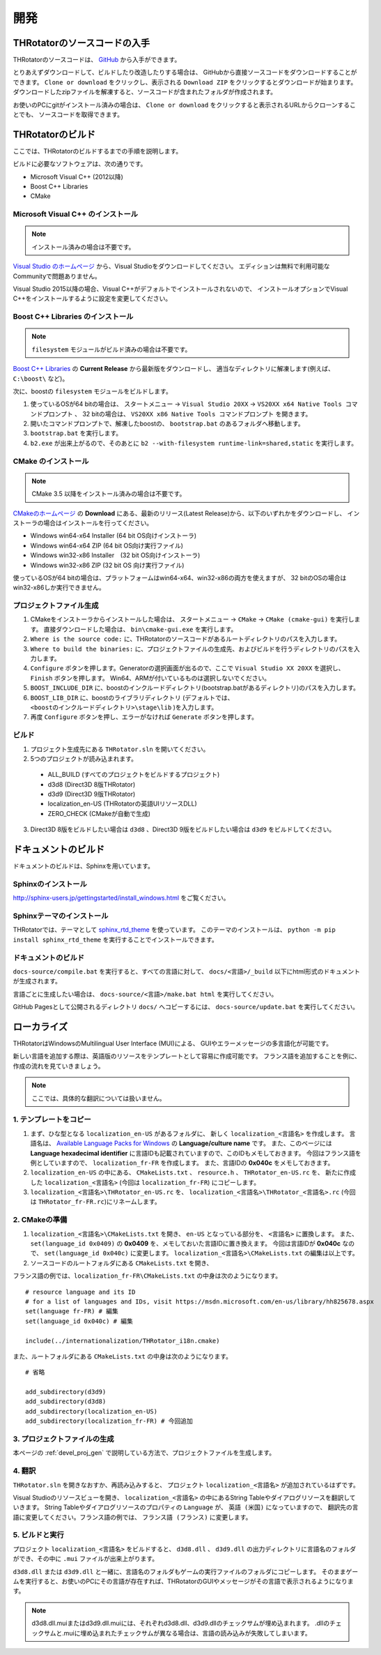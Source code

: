 ﻿====================
開発
====================


THRotatorのソースコードの入手
==================================

THRotatorのソースコードは、 `GitHub <https://github.com/massanoori/THRotator>`_ から入手ができます。

とりあえずダウンロードして、ビルドしたり改造したりする場合は、
GitHubから直接ソースコードをダウンロードすることができます。
``Clone or download`` をクリックし、表示される ``Download ZIP`` をクリックするとダウンロードが始まります。
ダウンロードしたzipファイルを解凍すると、ソースコードが含まれたフォルダが作成されます。

お使いのPCにgitがインストール済みの場合は、
``Clone or download`` をクリックすると表示されるURLからクローンすることでも、
ソースコードを取得できます。


THRotatorのビルド
====================

ここでは、THRotatorのビルドするまでの手順を説明します。

ビルドに必要なソフトウェアは、次の通りです。

* Microsoft Visual C++ (2012以降)
* Boost C++ Libraries
* CMake

Microsoft Visual C++ のインストール
-----------------------------------------

.. note:: インストール済みの場合は不要です。

`Visual Studio のホームページ <https://www.visualstudio.com/>`_ から、Visual Studioをダウンロードしてください。
エディションは無料で利用可能なCommunityで問題ありません。

Visual Studio 2015以降の場合、Visual C++がデフォルトでインストールされないので、
インストールオプションでVisual C++をインストールするように設定を変更してください。

Boost C++ Libraries のインストール
-----------------------------------------

.. note:: ``filesystem`` モジュールがビルド済みの場合は不要です。

`Boost C++ Libraries <http://www.boost.org/>`_ の **Current Release** から最新版をダウンロードし、
適当なディレクトリに解凍します(例えば、 ``C:\boost\`` など)。

次に、boostの ``filesystem`` モジュールをビルドします。

1. 使っているOSが64 bitの場合は、 ``スタートメニュー`` → ``Visual Studio 20XX`` → ``VS20XX x64 Native Tools コマンドプロンプト`` 、
   32 bitの場合は、 ``VS20XX x86 Native Tools コマンドプロンプト`` を開きます。
2. 開いたコマンドプロンプトで、解凍したboostの、 ``bootstrap.bat`` のあるフォルダへ移動します。
3. ``bootstrap.bat`` を実行します。
4. ``b2.exe`` が出来上がるので、そのあとに ``b2 --with-filesystem runtime-link=shared,static`` を実行します。

CMake のインストール
------------------------

.. note:: CMake 3.5 以降をインストール済みの場合は不要です。

`CMakeのホームページ <https://cmake.org/>`_ の **Download** にある、最新のリリース(Latest Release)から、以下のいずれかをダウンロードし、
インストーラの場合はインストールを行ってください。

* Windows win64-x64 Installer (64 bit OS向けインストーラ)
* Windows win64-x64 ZIP (64 bit OS向け実行ファイル)
* Windows win32-x86 Installer　(32 bit OS向けインストーラ)
* Windows win32-x86 ZIP (32 bit OS 向け実行ファイル)

使っているOSが64 bitの場合は、プラットフォームはwin64-x64、win32-x86の両方を使えますが、
32 bitのOSの場合はwin32-x86しか実行できません。

.. _devel_proj_gen:


プロジェクトファイル生成
---------------------------

1. CMakeをインストーラからインストールした場合は、 ``スタートメニュー`` → ``CMake`` → ``CMake (cmake-gui)`` を実行します。
   直接ダウンロードした場合は、 ``bin\cmake-gui.exe`` を実行します。
2. ``Where is the source code:`` に、THRotatorのソースコードがあるルートディレクトリのパスを入力します。
3. ``Where to build the binaries:`` に、プロジェクトファイルの生成先、およびビルドを行うディレクトリのパスを入力します。
4. ``Configure`` ボタンを押します。Generatorの選択画面が出るので、ここで ``Visual Studio XX 20XX`` を選択し、 ``Finish`` ボタンを押します。
   Win64、ARMが付いているものは選択しないでください。
5. ``BOOST_INCLUDE_DIR`` に、boostのインクルードディレクトリ(bootstrap.batがあるディレクトリ)のパスを入力します。
6. ``BOOST_LIB_DIR`` に、boostのライブラリディレクトリ (デフォルトでは、 ``<boostのインクルードディレクトリ>\stage\lib`` )を入力します。
7. 再度 ``Configure`` ボタンを押し、エラーがなければ ``Generate`` ボタンを押します。


ビルド
---------------------------------

1. プロジェクト生成先にある ``THRotator.sln`` を開いてください。
2. 5つのプロジェクトが読み込まれます。
 
  * ALL_BUILD (すべてのプロジェクトをビルドするプロジェクト)
  * d3d8 (Direct3D 8版THRotator)
  * d3d9 (Direct3D 9版THRotator)
  * localization_en-US (THRotatorの英語UIリソースDLL)
  * ZERO_CHECK (CMakeが自動で生成)

3. Direct3D 8版をビルドしたい場合は ``d3d8`` 、Direct3D 9版をビルドしたい場合は ``d3d9`` をビルドしてください。


ドキュメントのビルド
====================

ドキュメントのビルドは、Sphinxを用いています。

Sphinxのインストール
------------------------

http://sphinx-users.jp/gettingstarted/install_windows.html をご覧ください。

Sphinxテーマのインストール
------------------------------

THRotatorでは、テーマとして `sphinx_rtd_theme <https://github.com/rtfd/sphinx_rtd_theme>`_ を使っています。
このテーマのインストールは、 ``python -m pip install sphinx_rtd_theme`` を実行することでインストールできます。

ドキュメントのビルド
----------------------------

``docs-source/compile.bat`` を実行すると、すべての言語に対して、 ``docs/<言語>/_build`` 以下にhtml形式のドキュメントが生成されます。

言語ごとに生成したい場合は、
``docs-source/<言語>/make.bat html`` を実行してください。

GitHub Pagesとして公開されるディレクトリ ``docs/`` へコピーするには、 ``docs-source/update.bat`` を実行してください。


ローカライズ
=============

THRotatorはWindowsのMultilingual User Interface (MUI)による、
GUIやエラーメッセージの多言語化が可能です。

新しい言語を追加する際は、英語版のリソースをテンプレートとして容易に作成可能です。
フランス語を追加することを例に、作成の流れを見ていきましょう。

.. note:: ここでは、具体的な翻訳については扱いません。

1. テンプレートをコピー
-----------------------------

1. まず、ひな型となる ``localization_en-US`` があるフォルダに、
   新しく ``localization_<言語名>`` を作成します。
   言語名は、 `Available Language Packs for Windows <https://technet.microsoft.com/en-us/library/hh825678.aspx>`_ の **Language/culture name** です。
   また、このページには **Language hexadecimal identifier** に言語IDも記載されていますので、このIDもメモしておきます。
   今回はフランス語を例としていますので、 ``localization_fr-FR`` を作成します。
   また、言語IDの **0x040c** をメモしておきます。
2. ``localization_en-US`` の中にある、 ``CMakeLists.txt`` 、 ``resource.h`` 、 ``THRotator_en-US.rc`` を、
   新たに作成した ``localization_<言語名>`` (今回は ``localization_fr-FR``) にコピーします。
3. ``localization_<言語名>\THRotator_en-US.rc`` を、 ``localization_<言語名>\THRotator_<言語名>.rc`` (今回は ``THRotator_fr-FR.rc``)にリネームします。


2. CMakeの準備
--------------------------

1. ``localization_<言語名>\CMakeLists.txt`` を開き、 ``en-US`` となっている部分を、 ``<言語名>`` に置換します。
   また、 ``set(language_id 0x0409)`` の **0x0409** を、メモしておいた言語IDに置き換えます。
   今回は言語IDが **0x040c** なので、 ``set(language_id 0x040c)`` に変更します。
   ``localization_<言語名>\CMakeLists.txt`` の編集は以上です。
2. ソースコードのルートフォルダにある ``CMakeLists.txt`` を開き、

フランス語の例では、``localization_fr-FR\CMakeLists.txt`` の中身は次のようになります。 ::

    # resource language and its ID
    # for a list of languages and IDs, visit https://msdn.microsoft.com/en-us/library/hh825678.aspx
    set(language fr-FR) # 編集
    set(language_id 0x040c) # 編集

    include(../internationalization/THRotator_i18n.cmake)
	
また、ルートフォルダにある ``CMakeLists.txt`` の中身は次のようになります。 ::

    # 省略
	
    add_subdirectory(d3d9)
    add_subdirectory(d3d8)
    add_subdirectory(localization_en-US)
    add_subdirectory(localization_fr-FR) # 今回追加
	
3. プロジェクトファイルの生成
----------------------------------

本ページの :ref:`devel_proj_gen` で説明している方法で、プロジェクトファイルを生成します。

4. 翻訳
-----------------

``THRotator.sln`` を開きなおすか、再読み込みすると、
プロジェクト ``localization_<言語名>`` が追加されているはずです。

Visual Studioのリソースビューを開き、
``localization_<言語名>`` の中にあるString Tableやダイアログリソースを翻訳していきます。
String Tableやダイアログリソースのプロパティの ``Language`` が、 ``英語 (米国)`` になっていますので、
翻訳先の言語に変更してください。フランス語の例では、 ``フランス語 (フランス)`` に変更します。

5. ビルドと実行
----------------

プロジェクト ``localization_<言語名>`` をビルドすると、
``d3d8.dll`` 、 ``d3d9.dll`` の出力ディレクトリに言語名のフォルダができ、その中に ``.mui`` ファイルが出来上がります。

``d3d8.dll`` または ``d3d9.dll`` と一緒に、言語名のフォルダもゲームの実行ファイルのフォルダにコピーします。
そのままゲームを実行すると、お使いのPCにその言語が存在すれば、THRotatorのGUIやメッセージがその言語で表示されるようになります。


.. note::

   d3d8.dll.muiまたはd3d9.dll.muiには、それぞれd3d8.dll、d3d9.dllのチェックサムが埋め込まれます。
   .dllのチェックサムと.muiに埋め込まれたチェックサムが異なる場合は、言語の読み込みが失敗してしまいます。
